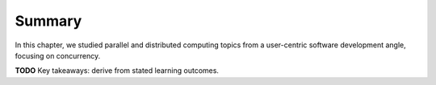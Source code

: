 Summary
=================

In this chapter, we studied parallel and distributed computing topics
from a user-centric software development angle, focusing on
concurrency. 

**TODO** Key takeaways: derive from stated learning outcomes.
